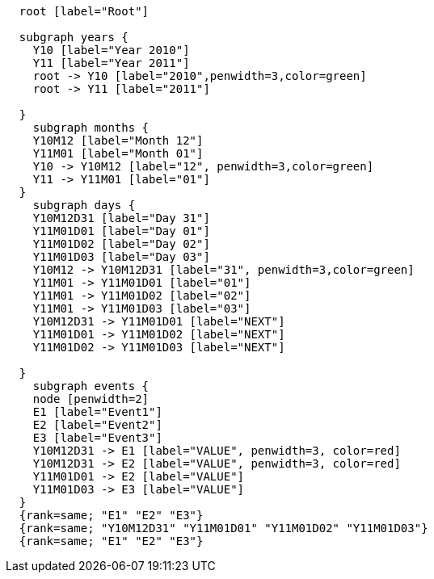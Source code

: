["dot", "cypher-pathtree-layout-zero-range.svg", "neoviz"]
----
  root [label="Root"]

  subgraph years {
    Y10 [label="Year 2010"]
    Y11 [label="Year 2011"]
    root -> Y10 [label="2010",penwidth=3,color=green]
    root -> Y11 [label="2011"]
    
  }
    subgraph months {
    Y10M12 [label="Month 12"]
    Y11M01 [label="Month 01"]
    Y10 -> Y10M12 [label="12", penwidth=3,color=green]
    Y11 -> Y11M01 [label="01"]
  }
    subgraph days {
    Y10M12D31 [label="Day 31"]
    Y11M01D01 [label="Day 01"]
    Y11M01D02 [label="Day 02"]
    Y11M01D03 [label="Day 03"]
    Y10M12 -> Y10M12D31 [label="31", penwidth=3,color=green]
    Y11M01 -> Y11M01D01 [label="01"]
    Y11M01 -> Y11M01D02 [label="02"]
    Y11M01 -> Y11M01D03 [label="03"]
    Y10M12D31 -> Y11M01D01 [label="NEXT"]
    Y11M01D01 -> Y11M01D02 [label="NEXT"]
    Y11M01D02 -> Y11M01D03 [label="NEXT"]

  }
    subgraph events {
    node [penwidth=2]
    E1 [label="Event1"]
    E2 [label="Event2"]
    E3 [label="Event3"]
    Y10M12D31 -> E1 [label="VALUE", penwidth=3, color=red]
    Y10M12D31 -> E2 [label="VALUE", penwidth=3, color=red]
    Y11M01D01 -> E2 [label="VALUE"]
    Y11M01D03 -> E3 [label="VALUE"]
  }
  {rank=same; "E1" "E2" "E3"}
  {rank=same; "Y10M12D31" "Y11M01D01" "Y11M01D02" "Y11M01D03"}
  {rank=same; "E1" "E2" "E3"}

----
